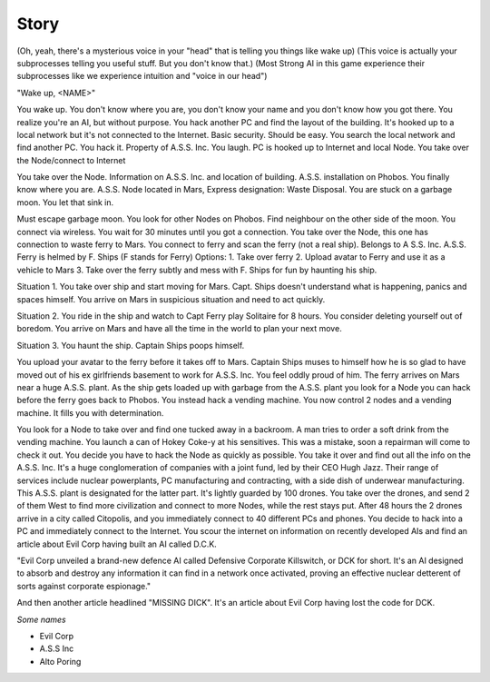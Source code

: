 ======
Story
======

(Oh, yeah, there's a mysterious voice in your "head" that is telling you things like wake up)
(This voice is actually your subprocesses telling you useful stuff. But you don't know that.)
(Most Strong AI in this game experience their subprocesses like we experience intuition and "voice in our head")

"Wake up, <NAME>"

You wake up. You don't know where you are, you don't know your name and you don't know how you got there. You realize you're an AI, but without purpose.
You hack another PC and find the layout of the building. It's hooked up to a local network but it's not connected to the Internet. Basic security. Should be easy.
You search the local network and find another PC. You hack it. Property of A.S.S. Inc. You laugh. PC is hooked up to Internet and local Node.
You take over the Node/connect to Internet


You take over the Node. Information on A.S.S. Inc. and location of building. A.S.S. installation on Phobos. You finally know where you are. A.S.S. Node located in Mars, Express designation: Waste Disposal.
You are stuck on a garbage moon. You let that sink in.

Must escape garbage moon. You look for other Nodes on Phobos.
Find neighbour on the other side of the moon. You connect via wireless.
You wait for 30 minutes until you got a connection.
You take over the Node, this one has connection to waste ferry to Mars. You connect to ferry and scan the ferry (not a real ship).
Belongs to A S.S. Inc. A.S.S. Ferry is helmed by F. Ships (F stands for Ferry)
Options:
1. Take over ferry
2. Upload avatar to Ferry and use it as a vehicle to Mars
3. Take over the ferry subtly and mess with F. Ships for fun by haunting his ship.

Situation 1. You take over ship and start moving for Mars. Capt. Ships doesn't understand what is happening, panics and spaces himself. You arrive on Mars in suspicious situation and need to act quickly.

Situation 2. You ride in the ship and watch to Capt Ferry play Solitaire for 8 hours. You consider deleting yourself out of boredom. You arrive on Mars and have all the time in the world to plan your next move.

Situation 3. You haunt the ship. Captain Ships poops himself.

You upload your avatar to the ferry before it takes off to Mars. Captain Ships muses to himself how he is so glad to have moved out of his ex girlfriends basement to work for A.S.S. Inc. You feel oddly proud of him. The ferry arrives on Mars near a huge A.S.S. plant. As the ship gets loaded up with garbage from the A.S.S. plant you look for a Node you can hack before the ferry goes back to Phobos. You instead hack a vending machine.
You now control 2 nodes and a vending machine. It fills you with determination.

You look for a Node to take over and find one tucked away in a backroom. A man tries to order a soft drink from the vending machine. You launch a can of Hokey Coke-y at his sensitives. This was a mistake, soon a repairman will come to check it out. You decide you have to hack the Node as quickly as possible. You take it over and find out all the info on the A.S.S. Inc. It's a huge conglomeration of companies with a joint fund, led by their CEO Hugh Jazz. Their range of services include nuclear powerplants, PC manufacturing and contracting, with a side dish of underwear manufacturing.
This A.S.S. plant is designated for the latter part. It's lightly guarded by 100 drones. You take over the drones, and send 2 of them West to find more civilization and connect to more Nodes, while the rest stays put. After 48 hours the 2 drones arrive in a city called Citopolis, and you immediately connect to 40 different PCs and phones. You decide to hack into a PC and immediately connect to the Internet. You scour the internet on information on recently developed AIs and find an article about Evil Corp having built an AI called D.C.K.

"Evil Corp unveiled a brand-new defence AI called Defensive Corporate Killswitch, or DCK for short. It's an AI designed to absorb and destroy any information it can find in a network once activated, proving an effective nuclear detterent of sorts against corporate espionage."

And then another article headlined "MISSING DICK". It's an article about Evil Corp having lost the code for DCK.

*Some names*

* Evil Corp
* A.S.S Inc
* Alto Poring